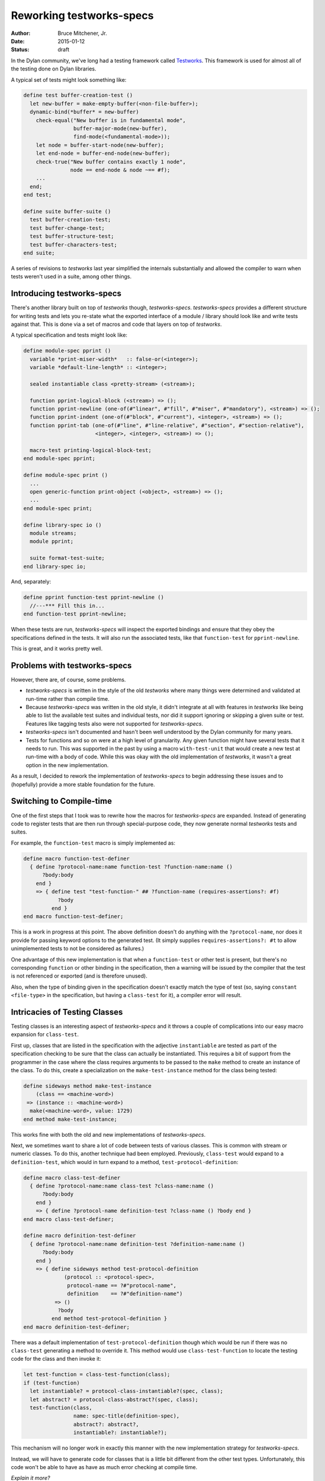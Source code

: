 Reworking testworks-specs
#########################

:author: Bruce Mitchener, Jr.
:date: 2015-01-12
:status: draft

In the Dylan community, we've long had a testing framework called
`Testworks`_. This framework is used for almost all of the testing
done on Dylan libraries.

A typical set of tests might look something like:

.. code-block:: dylan

   define test buffer-creation-test ()
     let new-buffer = make-empty-buffer(<non-file-buffer>);
     dynamic-bind(*buffer* = new-buffer)
       check-equal("New buffer is in fundamental mode",
                   buffer-major-mode(new-buffer),
                   find-mode(<fundamental-mode>));
       let node = buffer-start-node(new-buffer);
       let end-node = buffer-end-node(new-buffer);
       check-true("New buffer contains exactly 1 node",
                  node == end-node & node ~== #f);
       ...
     end;
   end test;

   define suite buffer-suite ()
     test buffer-creation-test;
     test buffer-change-test;
     test buffer-structure-test;
     test buffer-characters-test;
   end suite;

A series of revisions to *testworks* last year simplified the internals
substantially and allowed the compiler to warn when tests weren't used
in a suite, among other things.

Introducing testworks-specs
---------------------------

There's another library built on top of *testworks* though,
*testworks-specs*.  *testworks-specs* provides a different structure
for writing tests and lets you re-state what the exported interface
of a module / library should look like and write tests against that.
This is done via a set of macros and code that layers on top of
*testworks*.

A typical specification and tests might look like:

.. code-block:: dylan

   define module-spec pprint ()
     variable *print-miser-width*   :: false-or(<integer>);
     variable *default-line-length* :: <integer>;

     sealed instantiable class <pretty-stream> (<stream>);

     function pprint-logical-block (<stream>) => ();
     function pprint-newline (one-of(#"linear", #"fill", #"miser", #"mandatory"), <stream>) => ();
     function pprint-indent (one-of(#"block", #"current"), <integer>, <stream>) => ();
     function pprint-tab (one-of(#"line", #"line-relative", #"section", #"section-relative"),
                          <integer>, <integer>, <stream>) => ();

     macro-test printing-logical-block-test;
   end module-spec pprint;

   define module-spec print ()
     ...
     open generic-function print-object (<object>, <stream>) => ();
     ...
   end module-spec print;

   define library-spec io ()
     module streams;
     module pprint;

     suite format-test-suite;
   end library-spec io;

And, separately:

.. code-block:: dylan

   define pprint function-test pprint-newline ()
     //---*** Fill this in...
   end function-test pprint-newline;

When these tests are run, *testworks-specs* will inspect the exported
bindings and ensure that they obey the specifications defined in the
tests. It will also run the associated tests, like that ``function-test``
for ``pprint-newline``.

This is great, and it works pretty well.

Problems with testworks-specs
-----------------------------

However, there are, of course, some problems.

* *testworks-specs* is written in the style of the old *testworks* where
  many things were determined and validated at run-time rather than compile
  time.
* Because *testworks-specs* was written in the old style, it didn't
  integrate at all with features in *testworks* like being able to list
  the available test suites and individual tests, nor did it support
  ignoring or skipping a given suite or test. Features like tagging
  tests also were not supported for *testworks-specs*.
* *testworks-specs* isn't documented and hasn't been well understood by
  the Dylan community for many years.
* Tests for functions and so on were at a high level of granularity. Any
  given function might have several tests that it needs to run. This was
  supported in the past by using a macro ``with-test-unit`` that would
  create a new test at run-time with a body of code. While this was okay
  with the old implementation of *testworks*, it wasn't a great option
  in the new implementation.

As a result, I decided to rework the implementation of *testworks-specs*
to begin addressing these issues and to (hopefully) provide a more stable
foundation for the future.

Switching to Compile-time
-------------------------

One of the first steps that I took was to rewrite how the macros for
*testworks-specs* are expanded. Instead of generating code to register
tests that are then run through special-purpose code, they now generate
normal *testworks* tests and suites.

For example, the ``function-test`` macro is simply implemented as:

.. code-block:: dylan

   define macro function-test-definer
     { define ?protocol-name:name function-test ?function-name:name ()
         ?body:body
       end }
       => { define test "test-function-" ## ?function-name (requires-assertions?: #f)
              ?body
            end }
   end macro function-test-definer;

This is a work in progress at this point. The above definition doesn't
do anything with the ``?protocol-name``, nor does it provide for passing
keyword options to the generated test. (It simply supplies
``requires-assertions?: #t`` to allow unimplemented tests to not be
considered as failures.)

One advantage of this new implementation is that when a ``function-test``
or other test is present, but there's no corresponding ``function`` or
other binding in the specification, then a warning will be issued by
the compiler that the test is not referenced or exported (and is therefore
unused).

Also, when the type of binding given in the specification doesn't exactly
match the type of test (so, saying ``constant <file-type>`` in the specification,
but having a ``class-test`` for it), a compiler error will result.

Intricacies of Testing Classes
------------------------------

Testing classes is an interesting aspect of *testworks-specs* and it
throws a couple of complications into our easy macro expansion for
``class-test``.

First up, classes that are listed in the specification with the adjective
``instantiable`` are tested as part of the specification checking to be
sure that the class can actually be instantiated. This requires a bit
of support from the programmer in the case where the class requires
arguments to be passed to the ``make`` method to create an instance of
the class. To do this, create a specialization on the ``make-test-instance``
method for the class being tested:

.. code-block:: dylan

   define sideways method make-test-instance
       (class == <machine-word>)
    => (instance :: <machine-word>)
     make(<machine-word>, value: 1729)
   end method make-test-instance;

This works fine with both the old and new implementations of
*testworks-specs*.

Next, we sometimes want to share a lot of code between tests of various
classes. This is common with stream or numeric classes. To do this,
another technique had been employed. Previously, ``class-test`` would
expand to a ``definition-test``, which would in turn expand to a method,
``test-protocol-definition``:

.. code-block:: dylan

   define macro class-test-definer
     { define ?protocol-name:name class-test ?class-name:name ()
         ?body:body
       end }
       => { define ?protocol-name definition-test ?class-name () ?body end }
   end macro class-test-definer;

   define macro definition-test-definer
     { define ?protocol-name:name definition-test ?definition-name:name ()
         ?body:body
       end }
       => { define sideways method test-protocol-definition
                (protocol :: <protocol-spec>,
                 protocol-name == ?#"protocol-name",
                 definition    == ?#"definition-name")
             => ()
              ?body
            end method test-protocol-definition }
   end macro definition-test-definer;

There was a default implementation of ``test-protocol-definition``
though which would be run if there was no ``class-test`` generating
a method to override it. This method would use ``class-test-function``
to locate the testing code for the class and then invoke it:

.. code-block:: dylan

   let test-function = class-test-function(class);
   if (test-function)
     let instantiable? = protocol-class-instantiable?(spec, class);
     let abstract? = protocol-class-abstract?(spec, class);
     test-function(class,
                   name: spec-title(definition-spec),
                   abstract?: abstract?,
                   instantiable?: instantiable?);

This mechanism will no longer work in exactly this manner with the
new implementation strategy for *testworks-specs*.

Instead, we will have to generate code for classes that is a little
bit different from the other test types. Unfortunately, this code
won't be able to have as have as much error checking at compile time.

*Explain it more?*


Supporting Multiple Tests
-------------------------

*This isn't worked out yet, and so this section can not be written yet.*

.. _Testworks: http://opendylan.org/documentation/testworks/
